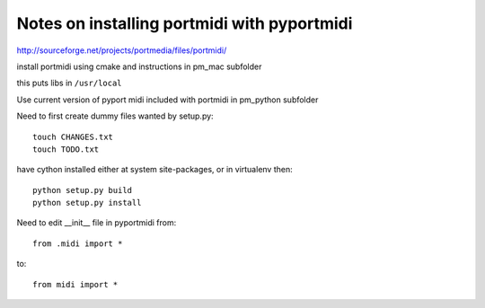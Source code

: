 Notes on installing portmidi with pyportmidi
============================================

http://sourceforge.net/projects/portmedia/files/portmidi/

install portmidi using cmake and instructions in pm_mac subfolder

this puts libs in ``/usr/local``

Use current version of pyport midi included with portmidi in pm_python subfolder

Need to first create dummy files wanted by setup.py::

    touch CHANGES.txt
    touch TODO.txt


have cython installed either at system site-packages, or in virtualenv then::

    python setup.py build
    python setup.py install


Need to edit __init__ file in pyportmidi from::

    from .midi import *

to::

    from midi import *

